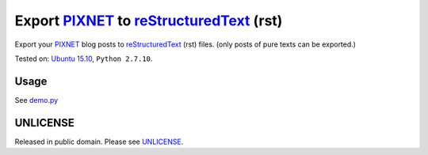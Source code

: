 =========================================
Export PIXNET_ to reStructuredText_ (rst)
=========================================

Export your PIXNET_ blog posts to reStructuredText_ (rst) files.
(only posts of pure texts can be exported.)

Tested on: `Ubuntu 15.10`_, ``Python 2.7.10``.

Usage
-----

See `demo.py <demo.py>`_

UNLICENSE
---------

Released in public domain. Please see UNLICENSE_.

.. _PIXNET: https://www.pixnet.net/
.. _Ubuntu 15.10: http://releases.ubuntu.com/15.10/
.. _UNLICENSE: http://unlicense.org/
.. _reStructuredText: http://docutils.sourceforge.net/rst.html
